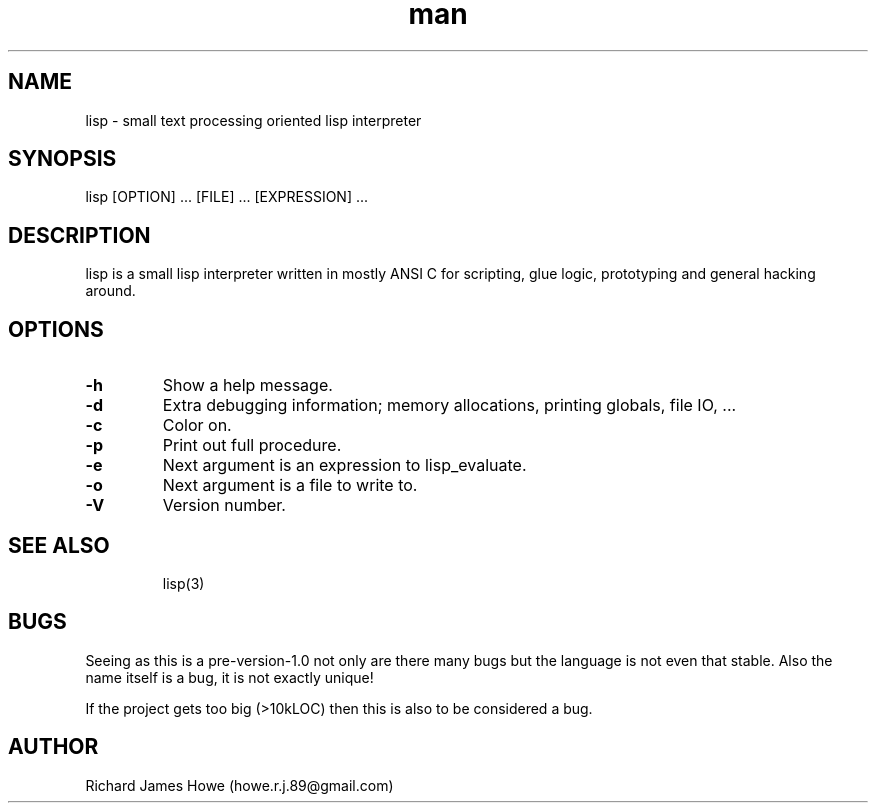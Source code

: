 .\" Manpage for lisp.
.\" Contact howe.r.j.89@gmail.com to correct errors or typos.
.TH man 1 "18 Sep 2014" "0.1.X" "lisp man page"
.SH NAME
lisp \- small text processing oriented lisp interpreter
.SH SYNOPSIS
lisp [OPTION] ... [FILE] ... [EXPRESSION] ...
.SH DESCRIPTION
.\" I should reference other lisp interpreters using interpreter(1) syntax
.\" And also the man page for this lisp interpreters C API
lisp is a small lisp interpreter written in mostly ANSI C for scripting,
glue logic, prototyping and general hacking around.
.SH OPTIONS

.TP
.B -h
Show a help message.
.TP
.B  -d   
Extra debugging information; memory allocations, printing globals, file IO, ...
.TP
.B  -c   
Color on.
.TP
.B  -p   
Print out full procedure.
.TP
.B  -e   
Next argument is an expression to lisp_evaluate.
.TP
.B  -o   
Next argument is a file to write to.
.TP
.B  -V   
Version number.
.TP

.SH SEE ALSO
lisp(3)
.SH BUGS
Seeing as this is a pre-version-1.0 not only are there many bugs but the
language is not even that stable. Also the name itself is a bug, it is not
exactly unique!

If the project gets too big (>10kLOC) then this is also to be considered a
bug.
.SH AUTHOR
Richard James Howe (howe.r.j.89@gmail.com)
